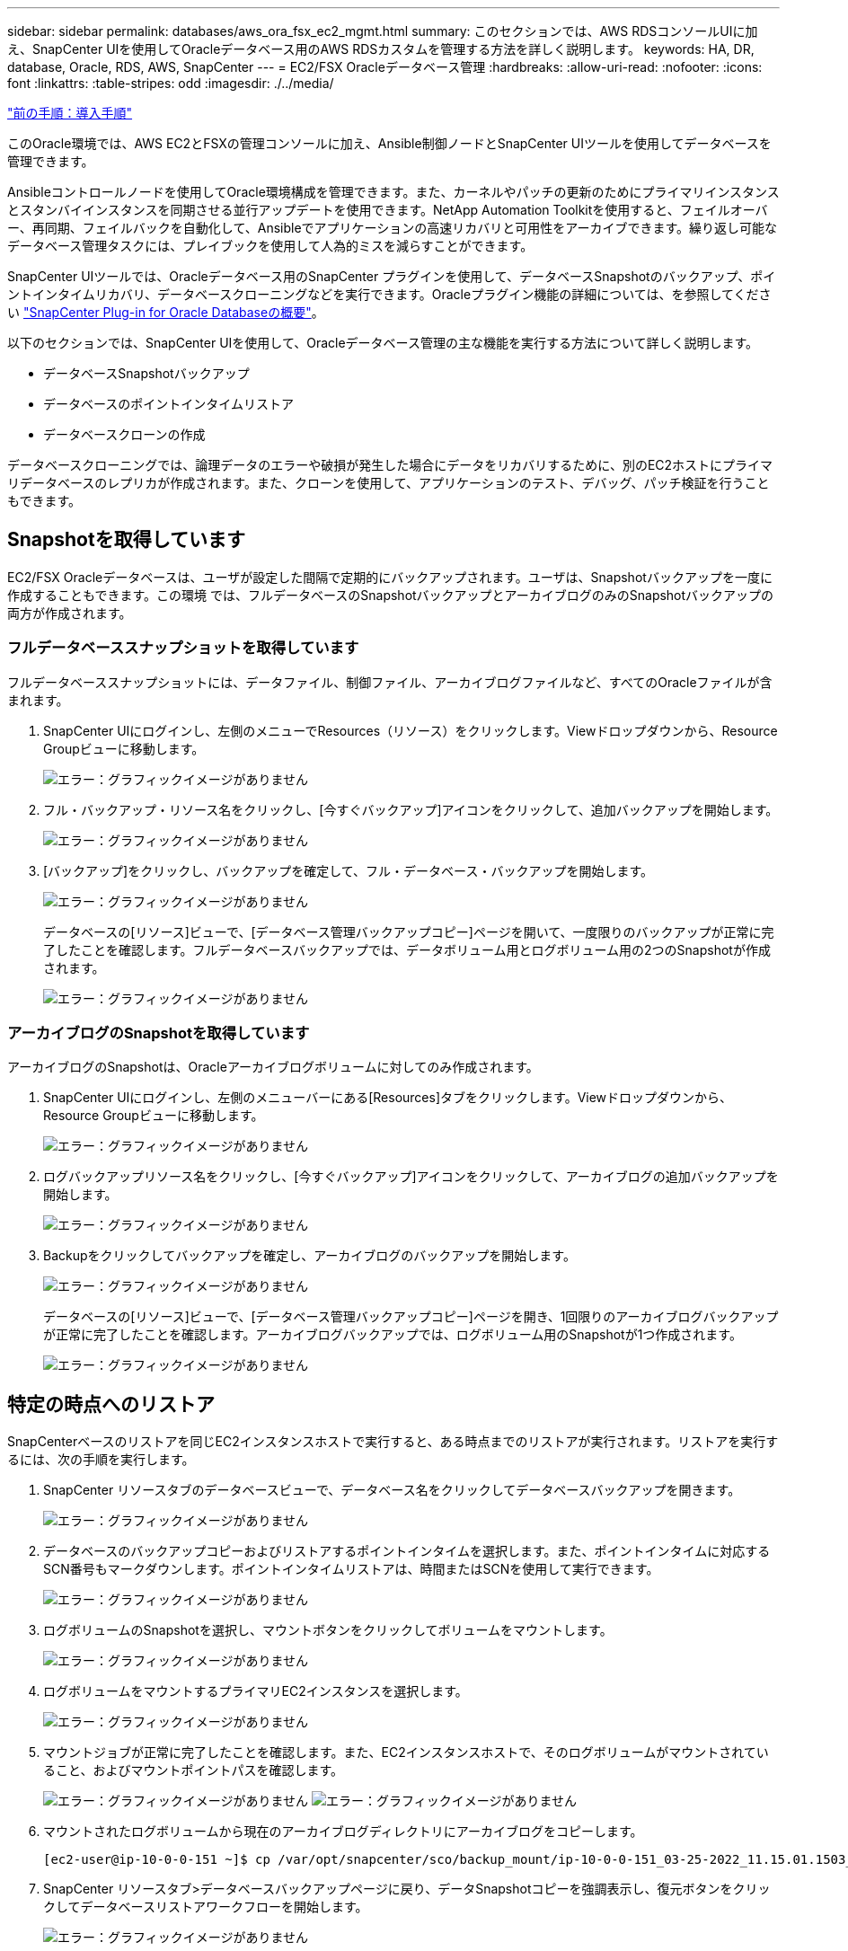 ---
sidebar: sidebar 
permalink: databases/aws_ora_fsx_ec2_mgmt.html 
summary: このセクションでは、AWS RDSコンソールUIに加え、SnapCenter UIを使用してOracleデータベース用のAWS RDSカスタムを管理する方法を詳しく説明します。 
keywords: HA, DR, database, Oracle, RDS, AWS, SnapCenter 
---
= EC2/FSX Oracleデータベース管理
:hardbreaks:
:allow-uri-read: 
:nofooter: 
:icons: font
:linkattrs: 
:table-stripes: odd
:imagesdir: ./../media/


link:aws_ora_fsx_ec2_procedures.html["前の手順：導入手順"]

このOracle環境では、AWS EC2とFSXの管理コンソールに加え、Ansible制御ノードとSnapCenter UIツールを使用してデータベースを管理できます。

Ansibleコントロールノードを使用してOracle環境構成を管理できます。また、カーネルやパッチの更新のためにプライマリインスタンスとスタンバイインスタンスを同期させる並行アップデートを使用できます。NetApp Automation Toolkitを使用すると、フェイルオーバー、再同期、フェイルバックを自動化して、Ansibleでアプリケーションの高速リカバリと可用性をアーカイブできます。繰り返し可能なデータベース管理タスクには、プレイブックを使用して人為的ミスを減らすことができます。

SnapCenter UIツールでは、Oracleデータベース用のSnapCenter プラグインを使用して、データベースSnapshotのバックアップ、ポイントインタイムリカバリ、データベースクローニングなどを実行できます。Oracleプラグイン機能の詳細については、を参照してください link:https://docs.netapp.com/ocsc-43/index.jsp?topic=%2Fcom.netapp.doc.ocsc-con%2FGUID-CF6B23A3-2B2B-426F-826B-490706880EE8.html["SnapCenter Plug-in for Oracle Databaseの概要"^]。

以下のセクションでは、SnapCenter UIを使用して、Oracleデータベース管理の主な機能を実行する方法について詳しく説明します。

* データベースSnapshotバックアップ
* データベースのポイントインタイムリストア
* データベースクローンの作成


データベースクローニングでは、論理データのエラーや破損が発生した場合にデータをリカバリするために、別のEC2ホストにプライマリデータベースのレプリカが作成されます。また、クローンを使用して、アプリケーションのテスト、デバッグ、パッチ検証を行うこともできます。



== Snapshotを取得しています

EC2/FSX Oracleデータベースは、ユーザが設定した間隔で定期的にバックアップされます。ユーザは、Snapshotバックアップを一度に作成することもできます。この環境 では、フルデータベースのSnapshotバックアップとアーカイブログのみのSnapshotバックアップの両方が作成されます。



=== フルデータベーススナップショットを取得しています

フルデータベーススナップショットには、データファイル、制御ファイル、アーカイブログファイルなど、すべてのOracleファイルが含まれます。

. SnapCenter UIにログインし、左側のメニューでResources（リソース）をクリックします。Viewドロップダウンから、Resource Groupビューに移動します。
+
image:aws_rds_custom_deploy_snp_10.PNG["エラー：グラフィックイメージがありません"]

. フル・バックアップ・リソース名をクリックし、[今すぐバックアップ]アイコンをクリックして、追加バックアップを開始します。
+
image:aws_rds_custom_deploy_snp_11.PNG["エラー：グラフィックイメージがありません"]

. [バックアップ]をクリックし、バックアップを確定して、フル・データベース・バックアップを開始します。
+
image:aws_rds_custom_deploy_snp_12.PNG["エラー：グラフィックイメージがありません"]

+
データベースの[リソース]ビューで、[データベース管理バックアップコピー]ページを開いて、一度限りのバックアップが正常に完了したことを確認します。フルデータベースバックアップでは、データボリューム用とログボリューム用の2つのSnapshotが作成されます。

+
image:aws_rds_custom_deploy_snp_13.PNG["エラー：グラフィックイメージがありません"]





=== アーカイブログのSnapshotを取得しています

アーカイブログのSnapshotは、Oracleアーカイブログボリュームに対してのみ作成されます。

. SnapCenter UIにログインし、左側のメニューバーにある[Resources]タブをクリックします。Viewドロップダウンから、Resource Groupビューに移動します。
+
image:aws_rds_custom_deploy_snp_10.PNG["エラー：グラフィックイメージがありません"]

. ログバックアップリソース名をクリックし、[今すぐバックアップ]アイコンをクリックして、アーカイブログの追加バックアップを開始します。
+
image:aws_rds_custom_deploy_snp_14.PNG["エラー：グラフィックイメージがありません"]

. Backupをクリックしてバックアップを確定し、アーカイブログのバックアップを開始します。
+
image:aws_rds_custom_deploy_snp_15.PNG["エラー：グラフィックイメージがありません"]

+
データベースの[リソース]ビューで、[データベース管理バックアップコピー]ページを開き、1回限りのアーカイブログバックアップが正常に完了したことを確認します。アーカイブログバックアップでは、ログボリューム用のSnapshotが1つ作成されます。

+
image:aws_rds_custom_deploy_snp_16.PNG["エラー：グラフィックイメージがありません"]





== 特定の時点へのリストア

SnapCenterベースのリストアを同じEC2インスタンスホストで実行すると、ある時点までのリストアが実行されます。リストアを実行するには、次の手順を実行します。

. SnapCenter リソースタブのデータベースビューで、データベース名をクリックしてデータベースバックアップを開きます。
+
image:aws_rds_custom_deploy_snp_17.PNG["エラー：グラフィックイメージがありません"]

. データベースのバックアップコピーおよびリストアするポイントインタイムを選択します。また、ポイントインタイムに対応するSCN番号もマークダウンします。ポイントインタイムリストアは、時間またはSCNを使用して実行できます。
+
image:aws_rds_custom_deploy_snp_18.PNG["エラー：グラフィックイメージがありません"]

. ログボリュームのSnapshotを選択し、マウントボタンをクリックしてボリュームをマウントします。
+
image:aws_rds_custom_deploy_snp_19.PNG["エラー：グラフィックイメージがありません"]

. ログボリュームをマウントするプライマリEC2インスタンスを選択します。
+
image:aws_rds_custom_deploy_snp_20.PNG["エラー：グラフィックイメージがありません"]

. マウントジョブが正常に完了したことを確認します。また、EC2インスタンスホストで、そのログボリュームがマウントされていること、およびマウントポイントパスを確認します。
+
image:aws_rds_custom_deploy_snp_21_1.PNG["エラー：グラフィックイメージがありません"]
image:aws_rds_custom_deploy_snp_21_2.PNG["エラー：グラフィックイメージがありません"]

. マウントされたログボリュームから現在のアーカイブログディレクトリにアーカイブログをコピーします。
+
[listing]
----
[ec2-user@ip-10-0-0-151 ~]$ cp /var/opt/snapcenter/sco/backup_mount/ip-10-0-0-151_03-25-2022_11.15.01.1503_1/ORCL/1/db/ORCL_A/arch/*.arc /ora_nfs_log/db/ORCL_A/arch/
----
. SnapCenter リソースタブ>データベースバックアップページに戻り、データSnapshotコピーを強調表示し、復元ボタンをクリックしてデータベースリストアワークフローを開始します。
+
image:aws_rds_custom_deploy_snp_22.PNG["エラー：グラフィックイメージがありません"]

. [すべてのデータファイル]および[リストアとリカバリに必要な場合はデータベースの状態を変更する]をオンにして、[次へ]をクリックします。
+
image:aws_rds_custom_deploy_snp_23.PNG["エラー：グラフィックイメージがありません"]

. SCNまたは時刻を使用して、目的のリカバリ範囲を選択します。手順6で説明したように、マウントされたアーカイブログを現在のログディレクトリにコピーする代わりに、マウントされたアーカイブログのパスを「リカバリのための外部アーカイブログファイルの場所の指定」に記載できます。
+
image:aws_rds_custom_deploy_snp_24_1.PNG["エラー：グラフィックイメージがありません"]

. 必要に応じて実行するプリスクリプトをオプションで指定します。
+
image:aws_rds_custom_deploy_snp_25.PNG["エラー：グラフィックイメージがありません"]

. 必要に応じて、オプションのアフタースクリプトを指定して実行します。リカバリ後に開いているデータベースを確認します。
+
image:aws_rds_custom_deploy_snp_26.PNG["エラー：グラフィックイメージがありません"]

. ジョブ通知が必要な場合は、SMTPサーバとEメールアドレスを指定します。
+
image:aws_rds_custom_deploy_snp_27.PNG["エラー：グラフィックイメージがありません"]

. ジョブの概要をリストア[終了]をクリックして、リストア・ジョブを起動します。
+
image:aws_rds_custom_deploy_snp_28.PNG["エラー：グラフィックイメージがありません"]

. SnapCenter からのリストアを検証します。
+
image:aws_rds_custom_deploy_snp_29_1.PNG["エラー：グラフィックイメージがありません"]

. EC2インスタンスホストからリストアを検証します。
+
image:aws_rds_custom_deploy_snp_29_2.PNG["エラー：グラフィックイメージがありません"]

. リストア・ログ・ボリュームをアンマウントするには、手順4と逆の手順を実行します。




== データベースクローンを作成しています

次のセクションでは、SnapCenter クローンワークフローを使用して、プライマリデータベースからスタンバイEC2インスタンスへのデータベースクローンを作成する方法について説明します。

. フルバックアップリソースグループを使用して、SnapCenter からプライマリデータベースのフルSnapshotバックアップを作成します。
+
image:aws_rds_custom_deploy_replica_02.PNG["エラー：グラフィックイメージがありません"]

. SnapCenter リソースタブのデータベースビューで、レプリカの作成元のプライマリデータベースのデータベースバックアップ管理ページを開きます。
+
image:aws_rds_custom_deploy_replica_04.PNG["エラー：グラフィックイメージがありません"]

. 手順4で作成したログボリュームSnapshotを、スタンバイEC2インスタンスホストにマウントします。
+
image:aws_rds_custom_deploy_replica_13.PNG["エラー：グラフィックイメージがありません"]
image:aws_rds_custom_deploy_replica_14.PNG["エラー：グラフィックイメージがありません"]

. レプリカ用にクローンを作成するスナップショットコピーをハイライト表示し、[クローン]ボタンをクリックしてクローン手順 を起動します。
+
image:aws_rds_custom_deploy_replica_05.PNG["エラー：グラフィックイメージがありません"]

. レプリカコピー名を変更して、プライマリデータベース名とは異なる名前にします。次へをクリックします。
+
image:aws_rds_custom_deploy_replica_06.PNG["エラー：グラフィックイメージがありません"]

. クローンホストをスタンバイEC2ホストに変更し、デフォルトの名前を受け入れて、Nextをクリックします。
+
image:aws_rds_custom_deploy_replica_07.PNG["エラー：グラフィックイメージがありません"]

. Oracleホームの設定をターゲットOracleサーバーホスト用に構成された設定に合わせて変更し、次へをクリックします。
+
image:aws_rds_custom_deploy_replica_08.PNG["エラー：グラフィックイメージがありません"]

. 時刻またはSCNとマウントされたアーカイブログのパスを使用して、リカバリポイントを指定します。
+
image:aws_rds_custom_deploy_replica_15.PNG["エラー：グラフィックイメージがありません"]

. 必要に応じてSMTP Eメール設定を送信します。
+
image:aws_rds_custom_deploy_replica_11.PNG["エラー：グラフィックイメージがありません"]

. ジョブの概要を複製し、[完了]をクリックしてクローンジョブを起動します。
+
image:aws_rds_custom_deploy_replica_12.PNG["エラー：グラフィックイメージがありません"]

. クローンジョブログを確認して、レプリカクローンを検証します。
+
image:aws_rds_custom_deploy_replica_17.PNG["エラー：グラフィックイメージがありません"]

+
クローニングされたデータベースは、ただちにSnapCenter に登録されます。

+
image:aws_rds_custom_deploy_replica_18.PNG["エラー：グラフィックイメージがありません"]

. Oracleアーカイブログモードをオフにします。OracleユーザとしてEC2インスタンスにログインし、次のコマンドを実行します。
+
[source, cli]
----
sqlplus / as sysdba
----
+
[source, cli]
----
shutdown immediate;
----
+
[source, cli]
----
startup mount;
----
+
[source, cli]
----
alter database noarchivelog;
----
+
[source, cli]
----
alter database open;
----



NOTE: プライマリOracleバックアップコピーの代わりに、複製されたセカンダリバックアップコピーから同じ手順でクローンをターゲットFSXクラスタに作成することもできます。



== スタンバイおよび再同期へのHAフェイルオーバー

スタンバイのOracle HAクラスタは、コンピューティングレイヤまたはストレージレイヤのいずれかで、プライマリサイトで障害が発生した場合に高可用性を提供します。解決策 の大きな利点の1つは、ユーザがいつでも、または頻度を問わずにインフラをテストおよび検証できることです。フェイルオーバーは、ユーザがシミュレートすることも、実際の障害によってトリガーすることもできます。フェイルオーバープロセスは同一であり、アプリケーションのリカバリを高速化するために自動化できます。

次のフェイルオーバー手順を参照してください。

. フェイルオーバーをシミュレートするには、ログスナップショットバックアップを実行して、最新のトランザクションをスタンバイサイトにフラッシュします。詳細については、を参照してください <<Taking an archive log snapshot>>。実際の障害によってトリガーされたフェイルオーバーでは、最後にリカバリ可能なデータが、スケジュールされたログボリュームのバックアップが最後に成功した時点でスタンバイサイトにレプリケートされます。
. プライマリとスタンバイのFSXクラスタ間のSnapMirrorを解除します。
. 複製されたスタンバイデータベースボリュームをスタンバイEC2インスタンスホストにマウントします。
. 複製されたOracleバイナリをOracleリカバリに使用する場合は、Oracleバイナリを再リンクします。
. スタンバイOracleデータベースを、最後に使用可能なアーカイブログにリカバリします。
. アプリケーションおよびユーザアクセス用のスタンバイOracleデータベースを開きます。
. 実際のプライマリサイト障害では、スタンバイOracleデータベースが新しいプライマリサイトの役割を担い、データベースボリュームを使用して、リバースSnapMirror方式で障害が発生したプライマリサイトを新しいスタンバイサイトとして再構築できます。
. プライマリサイトのテストまたは検証の失敗をシミュレートするには、テストの完了後にスタンバイOracleデータベースをシャットダウンします。次に、スタンバイEC2インスタンスホストからスタンバイデータベースボリュームをアンマウントし、プライマリサイトからスタンバイサイトにレプリケーションを再同期します。


これらの手順は、NetApp Automation Toolkitを使用して実行できます。このツールキットは、パブリックのNetApp GitHubサイトからダウンロードできます。

[source, cli]
----
git clone https://github.com/NetApp-Automation/na_ora_hadr_failover_resync.git
----
セットアップとフェイルオーバーのテストを行う前に、READMEの手順をよくお読みください。

link:aws_ora_fsx_ec2_migration.html["次：データベースの移行："]
